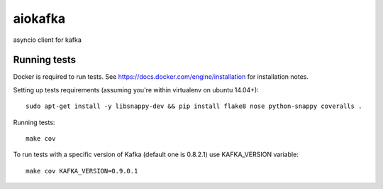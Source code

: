 aiokafka
========
.. image:: https://travis-ci.org/aio-libs/aiokafka.svg?branch=master
    :target: https://travis-ci.org/aio-libs/aiokafka
    :alt: |Build status|
.. image:: https://coveralls.io/repos/aio-libs/aiokafka/badge.png?branch=master
    :target: https://coveralls.io/r/aio-libs/aiokafka?branch=master
    :alt: |Coverage|

asyncio client for kafka

Running tests
-------------

Docker is required to run tests. See https://docs.docker.com/engine/installation for installation notes.

Setting up tests requirements (assuming you're within virtualenv on ubuntu 14.04+)::

    sudo apt-get install -y libsnappy-dev && pip install flake8 nose python-snappy coveralls .

Running tests::

    make cov

To run tests with a specific version of Kafka (default one is 0.8.2.1) use KAFKA_VERSION variable::

    make cov KAFKA_VERSION=0.9.0.1
